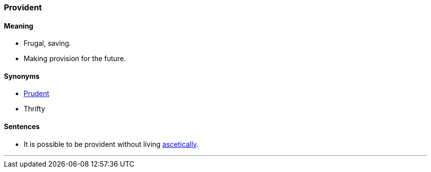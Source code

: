 === Provident

==== Meaning

* Frugal, saving.
* Making provision for the future.

==== Synonyms

* link:#_prudent[Prudent]
* Thrifty

==== Sentences

* It is possible to be [.underline]#provident# without living link:#_ascetic[ascetically].

'''
